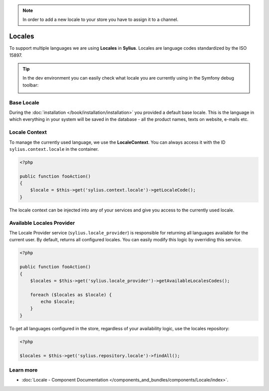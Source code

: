 .. note:: 

    In order to add a new locale to your store you have to assign it to a channel.

.. index::
   single: Locales

Locales
=======

To support multiple languages we are using **Locales** in **Sylius**. Locales are language codes standardized by the ISO 15897.

.. tip::

    In the dev environment you can easily check what locale you are currently using in the Symfony debug toolbar:

    .. image:: ../../_images/toolbar.png
        :align: center

Base Locale
-----------

During the :doc:`installation </book/installation/installation>` you provided a default base locale. This is the language in which everything
in your system will be saved in the database - all the product names, texts on website, e-mails etc.

Locale Context
--------------

To manage the currently used language, we use the **LocaleContext**. You can always access it with the ID ``sylius.context.locale`` in the container.

.. code-block:: php

    <?php

    public function fooAction()
    {
        $locale = $this->get('sylius.context.locale')->getLocaleCode();
    }

The locale context can be injected into any of your services and give you access to the currently used locale.

Available Locales Provider
--------------------------

The Locale Provider service (``sylius.locale_provider``) is responsible for returning all languages available for the current user. By default, returns all configured locales.
You can easily modify this logic by overriding this service.

.. code-block:: php

    <?php

    public function fooAction()
    {
        $locales = $this->get('sylius.locale_provider')->getAvailableLocalesCodes();

        foreach ($locales as $locale) {
            echo $locale;
        }
    }

To get all languages configured in the store, regardless of your availability logic, use the locales repository:

.. code-block:: php

    <?php

    $locales = $this->get('sylius.repository.locale')->findAll();

Learn more
----------

* :doc:`Locale - Component Documentation </components_and_bundles/components/Locale/index>`.
